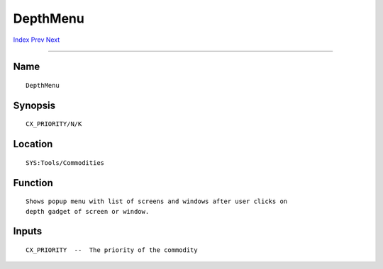 =========
DepthMenu
=========
.. This document is automatically generated. Don't edit it!

`Index <index>`_ `Prev <clicktofront>`_ `Next <exchange>`_ 

---------------

Name
~~~~
::


     DepthMenu


Synopsis
~~~~~~~~
::


     CX_PRIORITY/N/K


Location
~~~~~~~~
::


     SYS:Tools/Commodities


Function
~~~~~~~~
::


     Shows popup menu with list of screens and windows after user clicks on
     depth gadget of screen or window.


Inputs
~~~~~~
::


     CX_PRIORITY  --  The priority of the commodity


